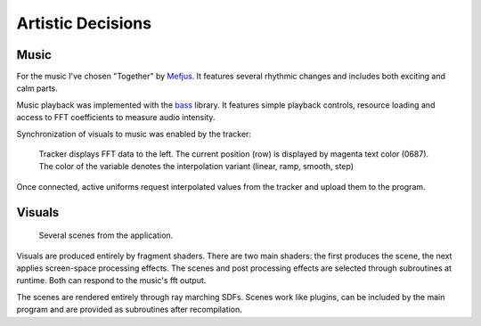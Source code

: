 Artistic Decisions
==================

Music
-----

For the music I've chosen "Together" by Mefjus_.
It features several rhythmic changes and includes both exciting and calm parts.

.. _Mefjus: https://soundcloud.com/mefjus/together

Music playback was implemented with the bass_ library.
It features simple playback controls, resource loading and access to FFT coefficients to measure audio intensity.

.. _bass: https://www.un4seen.com/

Synchronization of visuals to music was enabled by the tracker:

.. figure:: /res/tracker2s.png

   Tracker displays FFT data to the left.
   The current position (row) is displayed by magenta text color (0687).
   The color of the variable denotes the interpolation variant (linear, ramp, smooth, step)

Once connected, active uniforms request interpolated values from the tracker and upload them to the program.

Visuals
-------

.. figure:: /res/vis_small.png

   Several scenes from the application.
   
Visuals are produced entirely by fragment shaders.
There are two main shaders: the first produces the scene, the next applies screen-space processing effects.
The scenes and post processing effects are selected through subroutines at runtime.
Both can respond to the music's fft output.

The scenes are rendered entirely through ray marching SDFs.
Scenes work like plugins, can be included by the main program and are provided as subroutines after recompilation.

